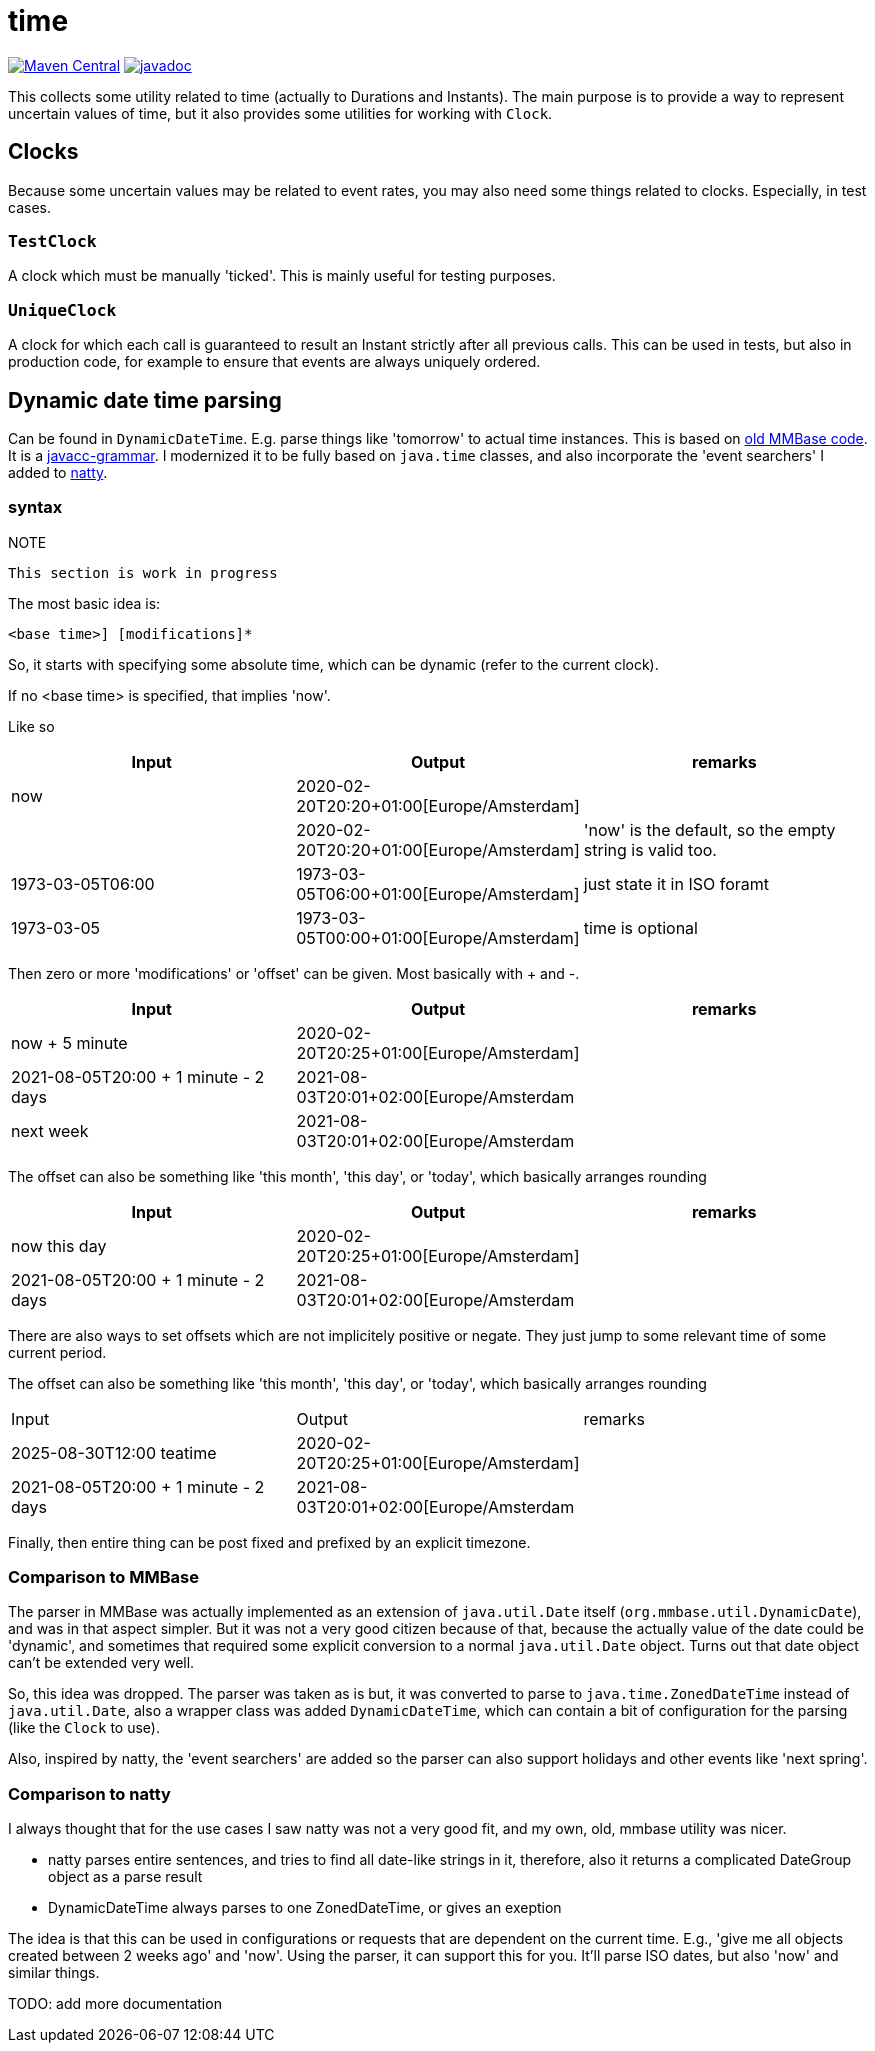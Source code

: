 = time

image:https://img.shields.io/maven-central/v/org.meeuw/mihxil-time.svg[Maven Central,link=https://search.maven.org/artifact/org.meeuw/mihxil-time]
image:https://www.javadoc.io/badge/org.meeuw/mihxil-time.svg?color=blue[javadoc,link=https://www.javadoc.io/doc/org.meeuw/mihxil-time]

This collects some utility related to time (actually to Durations and Instants). The main purpose is to provide a way to represent uncertain values of time, but it also provides some utilities for working with `Clock`.

== Clocks

Because some uncertain values may be related to event rates, you may also need some things related to clocks. Especially, in test cases.

=== `TestClock`

A clock which must be manually 'ticked'. This  is mainly useful for testing purposes.

=== `UniqueClock`

A clock for which each call is guaranteed to result an Instant strictly after all previous calls. This can be used in tests, but also in production code, for example to ensure that events are always uniquely ordered.

== Dynamic date time parsing

Can be found in `DynamicDateTime`. E.g. parse things like 'tomorrow' to actual time instances. This is based on https://github.com/mmbase/mmbase/blob/MMBase-1_9/core/src/main/javacc/org/mmbase/util/dateparser/DateParser.jj[old MMBase code]. It is a https://javacc.org[javacc-grammar]. I modernized it to be fully based on `java.time` classes, and also incorporate the 'event searchers' I added to https://natty-parser.github.io[natty].

=== syntax

.NOTE
----
This section is work in progress
----

The most basic idea is:
[source]
----
<base time>] [modifications]*
----
So, it starts with specifying some absolute time, which can be dynamic (refer to the current clock).

If no <base time> is specified, that implies 'now'.

Like so
|===
| Input | Output | remarks

| now  | 2020-02-20T20:20+01:00[Europe/Amsterdam] |
| | 2020-02-20T20:20+01:00[Europe/Amsterdam] | 'now' is the default, so the empty string is valid too.
| 1973-03-05T06:00 | 1973-03-05T06:00+01:00[Europe/Amsterdam] | just state it in ISO foramt
| 1973-03-05 | 1973-03-05T00:00+01:00[Europe/Amsterdam] | time is optional
|===

Then zero or more 'modifications' or 'offset' can be given. Most basically with + and -.


[options="header"]
|===
| Input | Output | remarks
| now + 5 minute | 2020-02-20T20:25+01:00[Europe/Amsterdam] |
| 2021-08-05T20:00 + 1 minute - 2 days | 2021-08-03T20:01+02:00[Europe/Amsterdam |
| next week | 2021-08-03T20:01+02:00[Europe/Amsterdam |
|===

The offset can also be something like 'this month', 'this day', or 'today', which basically arranges rounding

[options="header"]
|===
| Input | Output | remarks
| now this day | 2020-02-20T20:25+01:00[Europe/Amsterdam] |
| 2021-08-05T20:00 + 1 minute - 2 days | 2021-08-03T20:01+02:00[Europe/Amsterdam |
|===

There are also ways to set offsets which are not implicitely positive or negate. They just jump to some relevant time of some current period.

The offset can also be something like 'this month', 'this day', or 'today', which basically arranges rounding

|===
| Input | Output | remarks
| 2025-08-30T12:00 teatime | 2020-02-20T20:25+01:00[Europe/Amsterdam] |
| 2021-08-05T20:00 + 1 minute - 2 days | 2021-08-03T20:01+02:00[Europe/Amsterdam |
|===

Finally, then entire thing can be post fixed and prefixed by an explicit timezone.

=== Comparison to MMBase

The parser in MMBase was actually implemented as an extension of `java.util.Date` itself (`org.mmbase.util.DynamicDate`), and was in that aspect simpler. But it was not a very good citizen because of that, because the actually value of the date could be 'dynamic', and sometimes that required some explicit conversion to a normal `java.util.Date` object. Turns out that date object can't be extended very well.

So, this idea was dropped. The parser was taken as is but, it was converted to parse to `java.time.ZonedDateTime` instead of `java.util.Date`, also a wrapper class was added `DynamicDateTime`, which can contain a bit of configuration for the parsing (like the `Clock` to use).

Also, inspired by natty, the 'event searchers' are added so the parser can also support holidays and other events like 'next spring'.


=== Comparison to natty

I always thought that for the use cases I saw natty was not a very good fit, and my own, old, mmbase utility was nicer.

- natty parses entire sentences, and tries to find all date-like strings in it, therefore, also it returns a complicated DateGroup object as a parse result
- DynamicDateTime always parses to one ZonedDateTime, or gives an exeption

The idea is that this can be used in configurations or requests that are dependent on the current time. E.g., 'give me all objects created between 2 weeks ago' and 'now'.  Using the parser, it can support this for you. It'll parse ISO dates, but also 'now' and similar things.


TODO: add more documentation
